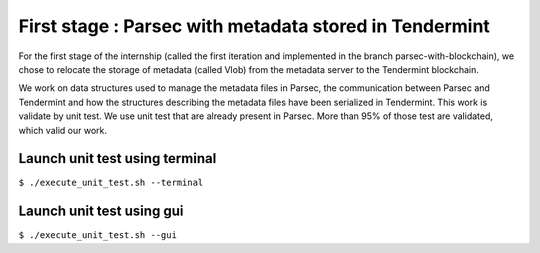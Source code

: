 First stage : Parsec with metadata stored in Tendermint
=======================================================
For the first stage of the internship (called the first iteration and implemented in the branch parsec-with-blockchain), we chose to relocate the storage of metadata (called Vlob) from the metadata server to the Tendermint blockchain.

We work on data structures used to manage the metadata files in Parsec, the communication between Parsec and Tendermint and how the structures describing the metadata files have been serialized in Tendermint. This work is validate by unit test. We use unit test that are already present in Parsec. More than 95% of those test are validated, which valid our work.

Launch unit test using terminal
-------------------------------
``$ ./execute_unit_test.sh --terminal``

Launch unit test using gui
--------------------------
``$ ./execute_unit_test.sh --gui``
